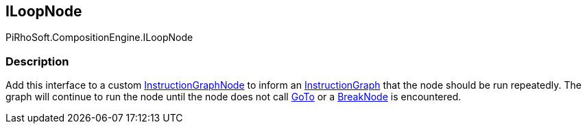[#reference/i-loop-node]

## ILoopNode

PiRhoSoft.CompositionEngine.ILoopNode

### Description

Add this interface to a custom <<reference/instruction-graph-node.html,InstructionGraphNode>> to inform an <<reference/instruction-graph.html,InstructionGraph>> that the node should be run repeatedly. The graph will continue to run the node until the node does not call <<reference/instruction-graph.html,GoTo>> or a <<reference/break-node.html,BreakNode>> is encountered.